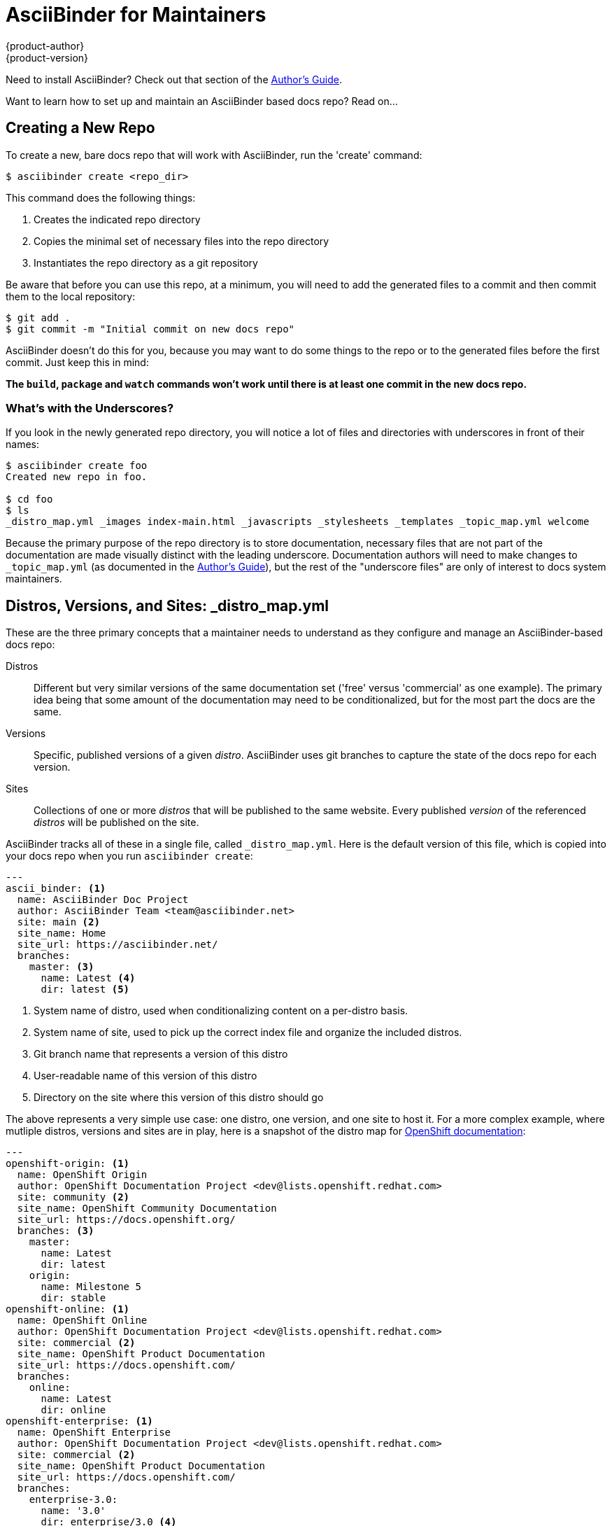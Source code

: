 = AsciiBinder for Maintainers
{product-author}
{product-version}
:data-uri:
:icons:

Need to install AsciiBinder? Check out that section of the link:../guides/user_guide.html#installing-asciibinder[Author's Guide].

Want to learn how to set up and maintain an AsciiBinder based docs repo? Read on...

== Creating a New Repo
To create a new, bare docs repo that will work with AsciiBinder, run the 'create' command:

----
$ asciibinder create <repo_dir>
----

This command does the following things:

. Creates the indicated repo directory
. Copies the minimal set of necessary files into the repo directory
. Instantiates the repo directory as a git repository

Be aware that before you can use this repo, at a minimum, you will need to add the generated files to a commit and then commit them to the local repository:

----
$ git add .
$ git commit -m "Initial commit on new docs repo"
----

AsciiBinder doesn't do this for you, because you may want to do some things to the repo or to the generated files before the first commit. Just keep this in mind:

**The `build`, `package` and `watch` commands won't work until there is at least one commit in the new docs repo.**

=== What's with the Underscores?
If you look in the newly generated repo directory, you will notice a lot of files and directories with underscores in front of their names:

----
$ asciibinder create foo
Created new repo in foo.

$ cd foo
$ ls
_distro_map.yml _images index-main.html _javascripts _stylesheets _templates _topic_map.yml welcome
----

Because the primary purpose of the repo directory is to store documentation, necessary files that are not part of the documentation are made visually distinct with the leading underscore. Documentation authors will need to make changes to `_topic_map.yml` (as documented in the link:user_guide.html[Author's Guide]), but the rest of the "underscore files" are only of interest to docs system maintainers.

== Distros, Versions, and Sites: _distro_map.yml
These are the three primary concepts that a maintainer needs to understand as they configure and manage an AsciiBinder-based docs repo:

Distros::
  Different but very similar versions of the same documentation set ('free' versus 'commercial' as one example). The primary idea being that some amount of the documentation may need to be conditionalized, but for the most part the docs are the same.
Versions::
  Specific, published versions of a given _distro_. AsciiBinder uses git branches to capture the state of the docs repo for each version.
Sites::
  Collections of one or more _distros_ that will be published to the same website. Every published _version_ of the referenced _distros_ will be published on the site.

AsciiBinder tracks all of these in a single file, called `_distro_map.yml`. Here is the default version of this file, which is copied into your docs repo when you run `asciibinder create`:

----
---
ascii_binder: <1>
  name: AsciiBinder Doc Project
  author: AsciiBinder Team <team@asciibinder.net>
  site: main <2>
  site_name: Home
  site_url: https://asciibinder.net/
  branches:
    master: <3>
      name: Latest <4>
      dir: latest <5>
----
<1> System name of distro, used when conditionalizing content on a per-distro basis.
<2> System name of site, used to pick up the correct index file and organize the included distros.
<3> Git branch name that represents a version of this distro
<4> User-readable name of this version of this distro
<5> Directory on the site where this version of this distro should go

The above represents a very simple use case: one distro, one version, and one site to host it. For a more complex example, where mutliple distros, versions and sites are in play, here is a snapshot of the distro map for https://github.com/openshift/openshift-docs/blob/master/_distro_map.yml[OpenShift documentation]:

----
---
openshift-origin: <1>
  name: OpenShift Origin
  author: OpenShift Documentation Project <dev@lists.openshift.redhat.com>
  site: community <2>
  site_name: OpenShift Community Documentation
  site_url: https://docs.openshift.org/
  branches: <3>
    master:
      name: Latest
      dir: latest
    origin:
      name: Milestone 5
      dir: stable
openshift-online: <1>
  name: OpenShift Online
  author: OpenShift Documentation Project <dev@lists.openshift.redhat.com>
  site: commercial <2>
  site_name: OpenShift Product Documentation
  site_url: https://docs.openshift.com/
  branches:
    online:
      name: Latest
      dir: online
openshift-enterprise: <1>
  name: OpenShift Enterprise
  author: OpenShift Documentation Project <dev@lists.openshift.redhat.com>
  site: commercial <2>
  site_name: OpenShift Product Documentation
  site_url: https://docs.openshift.com/
  branches:
    enterprise-3.0:
      name: '3.0'
      dir: enterprise/3.0 <4>
----
<1> System names of distributions
<2> System names of sites
<3> A distribution with multiple versions represented by git branches
<4> A version of a distro where the document root is two levels deep on the site

Every time you want to add a new distro or distro version to your published documentation, and every time you want to redistribute distros across one or more web sites, you will need to modify the `_distro_map.yml` file accordingly.

== Sites and Homepages
Websites generated by AsciiBinder are static, meaning that they are generated as a collection of related HTML files that can be copied to any webserver. For every site that you define in the `_distro_map.yml` file, you will need to create a separate home page. All of the home pages live in the root directory of your docs repo and follow a specific naming convention:

----
index-<site>.html
----

Where `site` is the site system name from the distro map file. As an example, when you create a new docs repo with `asciibinder create`, the repo contains an `index-main.html` file, which corresponds with the "main" site identifier in the new repo's distro map. If you have multiple distros that are published on different sites, you'll have one index file for each.

In order to give site designers maximum flexiblity in creating the docs site homepages, these pages are raw HTML and are not handled by an AsciiDoc generator at all. The sample homepage that is placed by an `asciibinder create` action uses http://getbootstrap.com/[Bootstrap] to enable some styling and dynamic features, but there's nothing to prevent you from completely rewriting this page.

While AsciiBinder makes use of git branches to track different versions of your docs, **the site index.html files _always_ come from the master branch.** The assumption here is that since the site homepage is not specifically linked to a version of your documentation, that it doesn't make sense to look at the versions of site index pages that get stored in the various version branches of your repo.

== Site File Organization
When you run `asciibinder package`, a directory called `_package` is created in your docs repo if it doesn't already exist. Under that directory is a directory for each site defined in `_distro_map.yml`. The general layout looks like this:

----
_package/
   |
   +-> site1/
   +-> siteN/
         |
         +-> index.html
         +-> sitemap.xml
         +-> _stylesheets/
         +-> _javascripts/
         +-> _images/
         +-> versionA/
         +-> versionB/
                |
                +-> _stylesheets/
                +-> _javascripts/
                +-> _images/
                +-> topic_group1/
                |        |
                |        +-> topic1
                |        +-> topicN
                |
                +-> topic_groupX/
                         |
                         +-> subtopic_groupN/
                                    |
                                    +-> subtopicN
----

There are a few items to note here that may otherwise throw you off.

=== Asset Directory Names
The _stylesheets, _javascripts, and _images directories from your docs repo appear in two places:

. In the root directory of the site
. In the root directory of each docs version

The primary reasoning here is this:

The site homepage will always be using assets from the master branch, so the asset directories in the site root are always the master branch copies. Meanwhile, different versions of the documentation set will be using site assets relevant to that version, so the version specific copies of those directories are copied from the version branch.

=== Landing Pages
Aside frome the site homepage, AsciiBinder doesn't generate or support the idea of a per distro + version landing page. Instead, you will want to set up some redirect rules on the webserver where your docs set is hosted.

By convention, AsciiBinder docs repos use a topic file called 'index' under a topic group called 'welcome' to serve as this landing page, and then use a redirect rule to send users there when they try some of the more obvious shortcuts. For instance, on https://docs.openshift.org/[docs.openshift.org]:

* Every version directory redirects to the welcome/index page: https://docs.openshift.org/latest/[docs.openshift.org/latest/] => docs.openshift.org/latest/welcome/index.html
* Every topic group directory redirects to the 'index' topic in that group dir.

Depending on which web server you are running, and the organization of your documentation, your specific redirect rules will vary.

== Styling Your Docs
AsciiBinder uses https://rubygems.org/gems/tilt/[Tilt] and http://ruby-doc.org/stdlib-2.2.3/libdoc/erb/rdoc/ERB.html[ERB] to give you a fair amount of flexibility in the appearance of your docs. The only specific expectation of AsciiBinder is that you will have a page called `page.html.erb` under the `_templates` directory in your docs repo.

NOTE: You will nead to learn a little about Ruby templating to make this all work, but there are some good examples in the templates used by https://github.com/nhr/asciibinder-docs/tree/master/_templates[the AsciiBinder docs repo] and the https://github.com/openshift/openshift-docs/tree/master/_templates[OpenShift docs repo].

Into every page, AsciiBinder passes the following variables:

`distro_key`::
  The system name of the current distro.
`distro`::
  The display name of the current distro.
`version`::
  The display name of the current version.
`site_name`::
  The display name of the current site.
`group_id`::
  A unique ID for the current group based on CamelCasing of the group dislay name.
`group_title`::
  The display name of the current topic group.
`subgroup_id`::
  If this topic is part of a subgroup, a unique ID for the current subgroup based on CamelCasing, in the form `ParentGroupID::SubGroupID`. Otherwise `nil`.
`subgroup_title`::
  If this topic is part of a subgroup, the display name of the subgroup. Otherwise `nil`.
`topic_id`::
  A unique ID for the current topic based on CamelCasing, in the form `ParentGroupID::TopicName`. Note that if this is a subtopic, the ID will be `MainGroupID::SubGroupID::TopicName`.
`topic_title`::
  The display name of the current topic.
`article_title`::
  The title text from the first line of the topic file.
`content`::
  The rendered HTML content of the topic file without headers, footers, or main title.
`navigation`::
  A Ruby array containing the complete navigation information for the docs set. (See Working with the Navigation Array)
`css_path`::
  The relative path to the `_stylesheets` directory from the current topic.
`javascripts_path`::
  The relative path to the `_javascripts` directory from the current topic.
`images_path`::
  The relative path to the `_images` directory from the current topic.
`template_path`::
  The full path to the repo `_templates` directory, for invoking other templates from `page.html.erb`.
`site_home_path`::
  The complete relative path to the site homepage, including `index.html`.

These values can be used to supply topic content, navigational controls and other dyanmic page elements.

=== Working with the Navigation Array
In the AsciiBinder docs repo, the `page.html.erb` template hands off the work of rendering the left-hand navigational controls to a sub-template called https://github.com/nhr/asciibinder-docs/blob/master/_templates/_nav.html.erb[`_nav.html.erb`]. The page template passes along the `navigation` variable into this subtemplate.

The navigation structure for an early version of this docs set looked like this:

----
[
  { :name   => "Project Info",
    :id     => "ProjectInfo",
    :topics => [
                 { :path => "../welcome/index.html",
                   :name => "Welcome",
                   :id   => "ProjectInfo::Welcome"
                 },
                 { :path => "../welcome/philosophy.html",
                   :name => "Philosophy",
                   :id   => "ProjectInfo::Philosophy"
                 }
               ]
  },
  { :name   => "Guides",
    :id     => "Guides",
    :topics => [
                 { :path => "../guides/user_guide.html",
                   :name => "For Authors",
                   :id   => "Guides::ForAuthors"
                 }
                 { :path => "../guides/maintainer_guide.html",
                   :name => "For Maintainers",
                   :id   => "Guides::ForMaintainers"
                 }
               ]
  }
]
----

If this site used subtopic groups, then the navigation structure for the parent topic might look like this:

----
[
  { :name   => "Parent Group",
    :id     => "ParentGroup",
    :topics => [
                 { :name   => "Subtopic Group",
                   :id     => "ParentGroup::SubTopicGroup",
                   :topics => [ <1>
                                { :path => "../../parentdir/subdir/subtopic.html",
                                  :name => "Sub Topic",
                                  :id   => "ParentGroup::SubTopicGroup::SubTopic"
                                }
                              ]
                 }
               ]
  }
]
----
<1> The presence of the `:topics` key within a topic item tells us that this is a subtopic group.

With this in mind, use the `_nav.html.erb` file linked above as a reference for how to iterate through the `navigation` object and render navigation controls on your pages.

== Creating a New Version (Branch) of Your Docs
Using AsciiBinder, you can generate multiple distros (variations) of your documentation from a single git branch. However, as you release new versions of your project or product, you will want to capture the state of the documentation in a way that is easy to rebuild and easy to fix with errata and late-to-the-release changes.

=== Creating the Branch
The actual process of creating the branch is the standard process for branch creation under git:

----
$ git checkout -b <new_branch_name>
----

As a best practice, especially when your docs set supports multiple distros, consider using a branch name like:

----
<distro_name>-<version_number>
----

This way, as you create branches for different versions of the various distros, you will not be confused about which git branches belong to which distros.

Once the git branch is created, make sure to add information about the new version to the `_distro_map.yml` file **on the master branch**. This is very important, so it is worth repeating:

**When you build or package your docs, AsciiBinder reads `_distro_map.yml` only once - from the working branch (master by default).**

The format of branch entries in the file is as follows:

----
<distro_name>:
  ...
  branches:
    <git_branch_name>:
      name: <version display name>
      dir:  <version site directory name>
    ...
----

At build / package time, note that the git branch must be present to actually get generated. AsciiBinder will automatically skip a version of the docs if the associated git branch is not available in the local repo.

=== Making Changes to a Version Branch
If a correction is made to the the master branch documentation in the form of a https://help.github.com/articles/using-pull-requests/[Pull Request], then the same fix can be applied to a version branch via git https://git-scm.com/docs/git-cherry-pick[cherry-picking].

The process is:

. Commit the change to the master branch
. Use `git log` to get the commit ID of the change
. Check out the version branch
. Use `git cherry-pick <commit_id>` to add the change to the version branch

Depending on the scope of the change and the differences between the version branch and the master branch, attempting the cherry-pick may cause a merge collision. In this instance, it may be easier to submit the correction as a new, separate pull request against the version branch.
